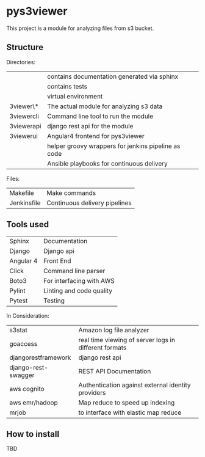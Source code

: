 * pys3viewer

This project is a module for analyzing files from s3 bucket. 


** Structure

Directories:

| \docs          | contains documentation generated via sphinx         |
| \tests         | contains tests                                      |
| \venv          | virtual environment                                 |
| \pys3viewer\*  | The actual module for analyzing s3 data             |
| \pys3viewercli | Command line tool to run the module                 |
| \pys3viewerapi | django rest api for the module                      |
| \pys3viewerui  | Angular4 frontend for pys3viewer                    |
| \jenkins       | helper groovy wrappers for jenkins pipeline as code |
| \ansible       | Ansible playbooks for continuous delivery           |

Files:
| Makefile    | Make commands                 |
| Jenkinsfile | Continuous delivery pipelines |


** Tools used

| Sphinx              | Documentation            |
| Django              | Django api               |
| Angular 4           | Front End                |
| Click               | Command line parser      |
| Boto3               | For interfacing with AWS |
| Pylint              | Linting and code quality |
| Pytest              | Testing                  |


In Consideration:

| s3stat              | Amazon log file analyzer                              |
| goaccess            | real time viewing of server logs in different formats |
| djangorestframework | django rest api                                       |
| django-rest-swagger | REST API Documentation                                |
| aws cognito         | Authentication against external identity providers    |
| aws emr/hadoop      | Map reduce to speed up indexing                       |
| mrjob               | to interface with elastic map reduce                  |

** How to install

TBD
